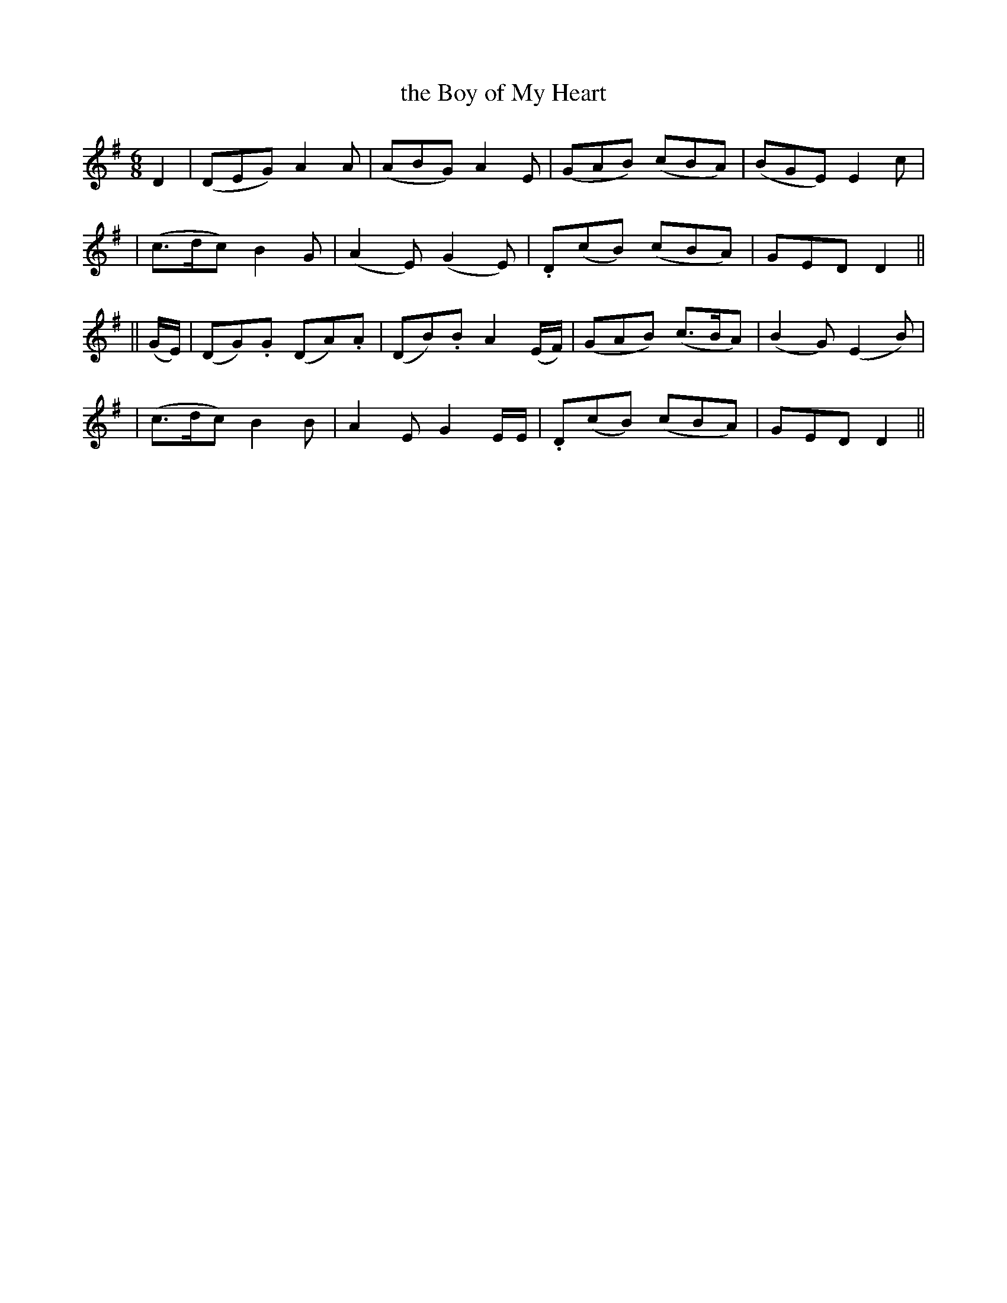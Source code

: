 X: 261
T: the Boy of My Heart
B: O'Neill's 261
N: "Gaily"
N: "Collected by J.O'Neill"
M: 6/8
L: 1/8
K:G
D2 \
| (DEG) A2A | (ABG) A2E | (GAB) (cBA) | (BGE) E2c |
| (c>dc) B2G | (A2E) (G2E) | .D(cB) (cBA) | GED D2 ||
|| (G/E/) \
| (DG).G (DA).A | (DB).B A2(E/F/) | (GAB) (c>BA) | (B2G) (E2B) |
| (c>dc) B2B | A2E G2E/E/ | .D(cB) (cBA) | GED D2 ||
